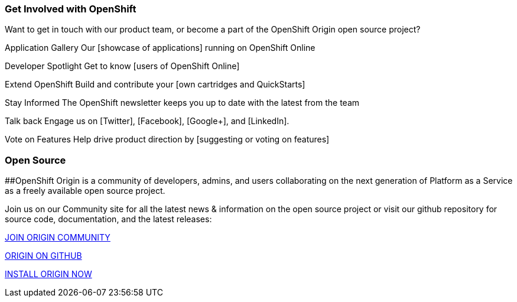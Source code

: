 ### Get Involved with OpenShift

Want to get in touch with our product team, or become a part of the OpenShift Origin open source project?

Application Gallery
Our [showcase of applications] running on OpenShift Online

Developer Spotlight
Get to know [users of OpenShift Online] 

Extend OpenShift
Build and contribute your [own cartridges and QuickStarts]

Stay Informed
The OpenShift newsletter keeps you up to date with the latest from the team

Talk back
Engage us on [Twitter], [Facebook], [Google+], and [LinkedIn].

Vote on Features
Help drive product direction by [suggesting or voting on features]




### Open Source

##OpenShift Origin is a community of developers, admins, and users collaborating on the next generation of Platform as a Service as a freely available open source project.

Join us on our Community site for all the latest news & information on the open source project or visit our github repository for source code, documentation, and the latest releases:


http://origin.openshift.com[JOIN ORIGIN COMMUNITY]

https://github.com/openshift[ORIGIN ON GITHUB]	

https://install.openshift.com[INSTALL ORIGIN NOW]
